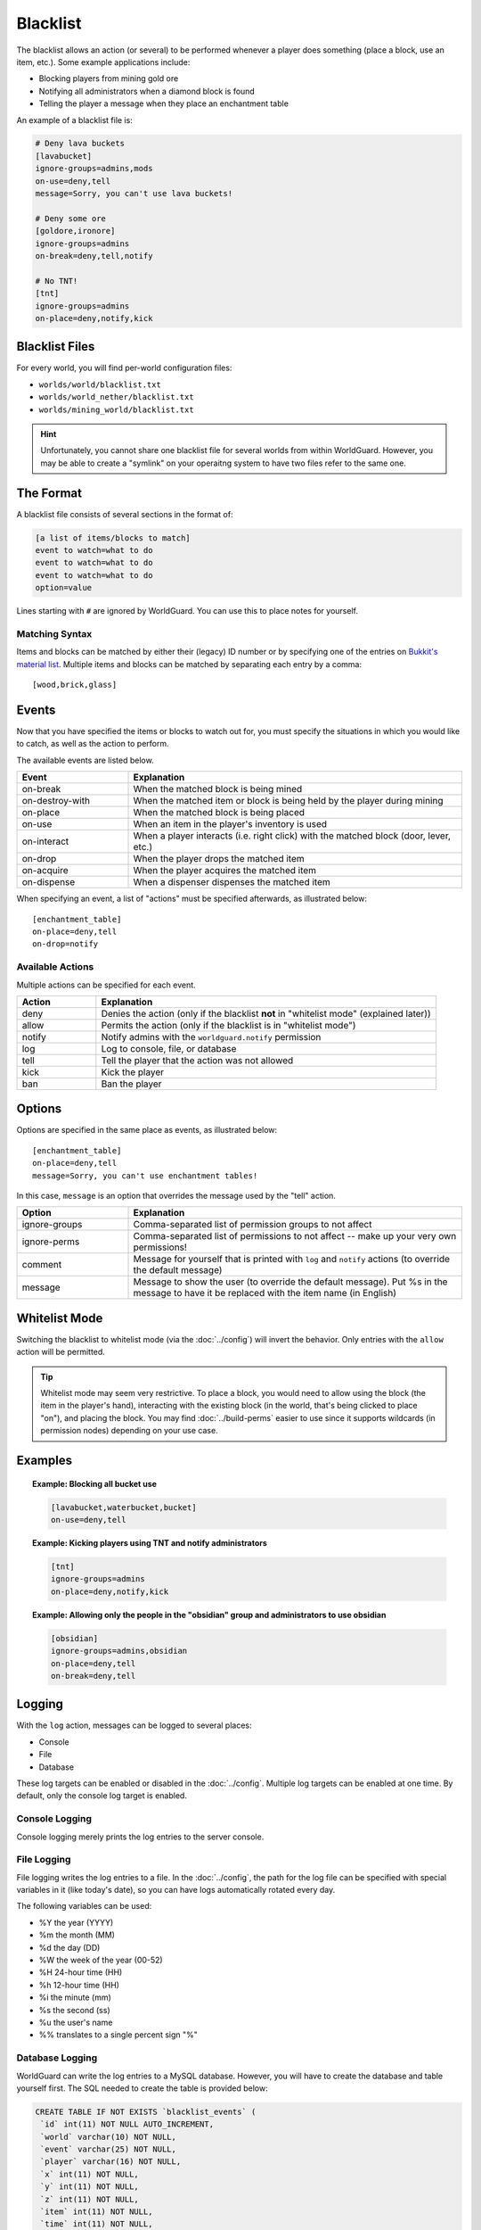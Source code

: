 =========
Blacklist
=========

The blacklist allows an action (or several) to be performed whenever a player does something (place a block, use an item, etc.). Some example applications include:

* Blocking players from mining gold ore
* Notifying all administrators when a diamond block is found
* Telling the player a message when they place an enchantment table

An example of a blacklist file is:

.. code-block:: ini

    # Deny lava buckets
    [lavabucket]
    ignore-groups=admins,mods
    on-use=deny,tell
    message=Sorry, you can't use lava buckets!

    # Deny some ore
    [goldore,ironore]
    ignore-groups=admins
    on-break=deny,tell,notify

    # No TNT!
    [tnt]
    ignore-groups=admins
    on-place=deny,notify,kick

Blacklist Files
===============

For every world, you will find per-world configuration files:

* ``worlds/world/blacklist.txt``
* ``worlds/world_nether/blacklist.txt``
* ``worlds/mining_world/blacklist.txt``

.. hint::
    Unfortunately, you cannot share one blacklist file for several worlds from within WorldGuard. However, you may be able to create a "symlink" on your operaitng system to have two files refer to the same one.

The Format
==========

A blacklist file consists of several sections in the format of:

.. code-block:: ini

    [a list of items/blocks to match]
    event to watch=what to do
    event to watch=what to do
    event to watch=what to do
    option=value

Lines starting with ``#`` are ignored by WorldGuard. You can use this to place notes for yourself.

Matching Syntax
~~~~~~~~~~~~~~~

Items and blocks can be matched by either their (legacy) ID number or by specifying one of the entries on `Bukkit's material list <https://hub.spigotmc.org/javadocs/bukkit/org/bukkit/Material.html>`_. Multiple items and blocks can be matched by separating each entry by a comma::
    
    [wood,brick,glass]

Events
======

Now that you have specified the items or blocks to watch out for, you must specify the situations in which you would like to catch, as well as the action to perform.

The available events are listed below.

.. csv-table::
    :header: Event, Explanation
    :widths: 10, 30

    on-break,When the matched block is being mined
    on-destroy-with,When the matched item or block is being held by the player during mining
    on-place,When the matched block is being placed
    on-use,When an item in the player's inventory is used
    on-interact,"When a player interacts (i.e. right click) with the matched block (door, lever, etc.)"
    on-drop,When the player drops the matched item
    on-acquire,When the player acquires the matched item
    on-dispense,When a dispenser dispenses the matched item

When specifying an event, a list of "actions" must be specified afterwards, as illustrated below::

    [enchantment_table]
    on-place=deny,tell
    on-drop=notify

Available Actions
~~~~~~~~~~~~~~~~~

Multiple actions can be specified for each event.

.. csv-table::
    :header: Action, Explanation
    :widths: 7, 30

    deny,Denies the action (only if the blacklist **not** in "whitelist mode" (explained later))
    allow,Permits the action (only if the blacklist is in "whitelist mode")
    notify,Notify admins with the ``worldguard.notify`` permission
    log,"Log to console, file, or database"
    tell,Tell the player that the action was not allowed
    kick,Kick the player
    ban,Ban the player

Options
=======

Options are specified in the same place as events, as illustrated below::

    [enchantment_table]
    on-place=deny,tell
    message=Sorry, you can't use enchantment tables!

In this case, ``message`` is an option that overrides the message used by the "tell" action.

.. csv-table::
    :header: Option, Explanation
    :widths: 10, 30

    ignore-groups,Comma-separated list of permission groups to not affect
    ignore-perms,Comma-separated list of permissions to not affect -- make up your very own permissions!
    comment,Message for yourself that is printed with ``log`` and ``notify`` actions (to override the default message)
    message,Message to show the user (to override the default message). Put %s in the message to have it be replaced with the item name (in English)


Whitelist Mode
==================

Switching the blacklist to whitelist mode (via the :doc:`../config`) will invert the behavior. Only entries with the ``allow`` action will be permitted.

.. tip:: Whitelist mode may seem very restrictive. To place a block, you would  need to allow using the block (the item in the player's hand), interacting with the existing block (in the world, that's being clicked to place "on"), and placing the block. You may find :doc:`../build-perms` easier to use since it supports wildcards (in permission nodes) depending on your use case.

Examples
========

.. topic:: Example: Blocking all bucket use

    .. code-block:: ini

        [lavabucket,waterbucket,bucket]
        on-use=deny,tell

.. topic:: Example: Kicking players using TNT and notify administrators

    .. code-block:: ini

        [tnt]
        ignore-groups=admins
        on-place=deny,notify,kick

.. topic:: Example: Allowing only the people in the "obsidian" group and administrators to use obsidian

    .. code-block:: ini

        [obsidian]
        ignore-groups=admins,obsidian
        on-place=deny,tell
        on-break=deny,tell

Logging
=======

With the ``log`` action, messages can be logged to several places:

* Console
* File
* Database

These log targets can be enabled or disabled in the :doc:`../config`. Multiple log targets can be enabled at one time. By default, only the console log target is enabled.

Console Logging
~~~~~~~~~~~~~~~

Console logging merely prints the log entries to the server console.

File Logging
~~~~~~~~~~~~

File logging writes the log entries to a file. In the :doc:`../config`, the path for the log file can be specified with special variables in it (like today's date), so you can have logs automatically rotated every day.

The following variables can be used:

* %Y the year (YYYY)
* %m the month (MM)
* %d the day (DD)
* %W the week of the year (00-52)
* %H 24-hour time (HH)
* %h 12-hour time (HH)
* %i the minute (mm)
* %s the second (ss)
* %u the user's name
* %% translates to a single percent sign "%"

Database Logging
~~~~~~~~~~~~~~~~

WorldGuard can write the log entries to a MySQL database. However, you will have to create the database and table yourself first. The SQL needed to create the table is provided below:

.. code-block:: sql

    CREATE TABLE IF NOT EXISTS `blacklist_events` (
     `id` int(11) NOT NULL AUTO_INCREMENT,
     `world` varchar(10) NOT NULL,
     `event` varchar(25) NOT NULL,
     `player` varchar(16) NOT NULL,
     `x` int(11) NOT NULL,
     `y` int(11) NOT NULL,
     `z` int(11) NOT NULL,
     `item` int(11) NOT NULL,
     `time` int(11) NOT NULL,
     `comment` varchar(255) DEFAULT NULL,
     PRIMARY KEY (`id`)
    );